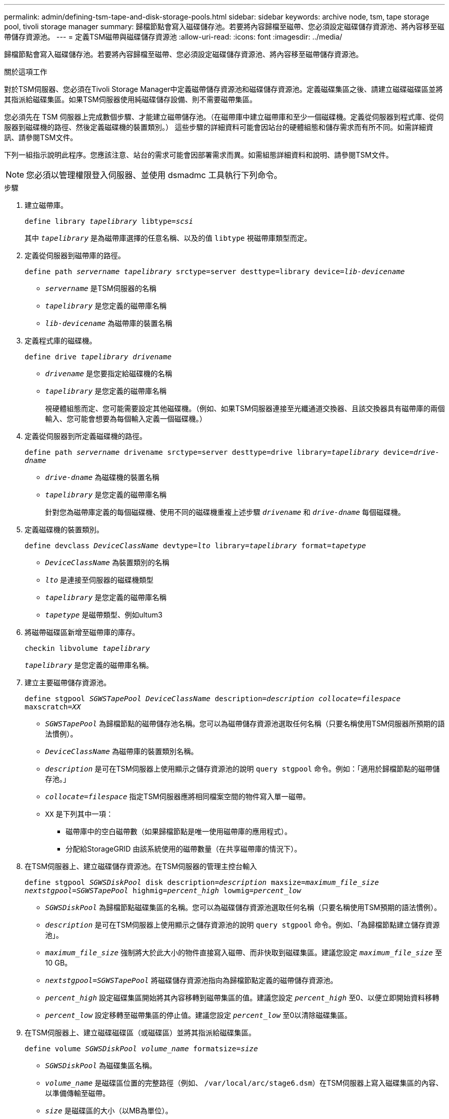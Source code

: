 ---
permalink: admin/defining-tsm-tape-and-disk-storage-pools.html 
sidebar: sidebar 
keywords: archive node, tsm, tape storage pool, tivoli storage manager 
summary: 歸檔節點會寫入磁碟儲存池。若要將內容歸檔至磁帶、您必須設定磁碟儲存資源池、將內容移至磁帶儲存資源池。 
---
= 定義TSM磁帶與磁碟儲存資源池
:allow-uri-read: 
:icons: font
:imagesdir: ../media/


[role="lead"]
歸檔節點會寫入磁碟儲存池。若要將內容歸檔至磁帶、您必須設定磁碟儲存資源池、將內容移至磁帶儲存資源池。

.關於這項工作
對於TSM伺服器、您必須在Tivoli Storage Manager中定義磁帶儲存資源池和磁碟儲存資源池。定義磁碟集區之後、請建立磁碟磁碟區並將其指派給磁碟集區。如果TSM伺服器使用純磁碟儲存設備、則不需要磁帶集區。

您必須先在 TSM 伺服器上完成數個步驟、才能建立磁帶儲存池。（在磁帶庫中建立磁帶庫和至少一個磁碟機。定義從伺服器到程式庫、從伺服器到磁碟機的路徑、然後定義磁碟機的裝置類別。） 這些步驟的詳細資料可能會因站台的硬體組態和儲存需求而有所不同。如需詳細資訊、請參閱TSM文件。

下列一組指示說明此程序。您應該注意、站台的需求可能會因部署需求而異。如需組態詳細資料和說明、請參閱TSM文件。


NOTE: 您必須以管理權限登入伺服器、並使用 dsmadmc 工具執行下列命令。

.步驟
. 建立磁帶庫。
+
`define library _tapelibrary_ libtype=_scsi_`

+
其中 `_tapelibrary_` 是為磁帶庫選擇的任意名稱、以及的值 `libtype` 視磁帶庫類型而定。

. 定義從伺服器到磁帶庫的路徑。
+
`define path _servername tapelibrary_ srctype=server desttype=library device=_lib-devicename_`

+
** `_servername_` 是TSM伺服器的名稱
** `_tapelibrary_` 是您定義的磁帶庫名稱
** `_lib-devicename_` 為磁帶庫的裝置名稱


. 定義程式庫的磁碟機。
+
`define drive _tapelibrary_ _drivename_`

+
** `_drivename_` 是您要指定給磁碟機的名稱
** `_tapelibrary_` 是您定義的磁帶庫名稱
+
視硬體組態而定、您可能需要設定其他磁碟機。（例如、如果TSM伺服器連接至光纖通道交換器、且該交換器具有磁帶庫的兩個輸入、您可能會想要為每個輸入定義一個磁碟機。）



. 定義從伺服器到所定義磁碟機的路徑。
+
`define path _servername_ drivename srctype=server desttype=drive library=_tapelibrary_ device=_drive-dname_`

+
** `_drive-dname_` 為磁碟機的裝置名稱
** `_tapelibrary_` 是您定義的磁帶庫名稱
+
針對您為磁帶庫定義的每個磁碟機、使用不同的磁碟機重複上述步驟 `_drivename_` 和 `_drive-dname_` 每個磁碟機。



. 定義磁碟機的裝置類別。
+
`define devclass _DeviceClassName_ devtype=_lto_ library=_tapelibrary_ format=_tapetype_`

+
** `_DeviceClassName_` 為裝置類別的名稱
** `_lto_` 是連接至伺服器的磁碟機類型
** `_tapelibrary_` 是您定義的磁帶庫名稱
** `_tapetype_` 是磁帶類型、例如ultum3


. 將磁帶磁碟區新增至磁帶庫的庫存。
+
`checkin libvolume _tapelibrary_`

+
`_tapelibrary_` 是您定義的磁帶庫名稱。

. 建立主要磁帶儲存資源池。
+
`define stgpool _SGWSTapePool_ _DeviceClassName_ description=_description_ _collocate=filespace_ maxscratch=_XX_`

+
** `_SGWSTapePool_` 為歸檔節點的磁帶儲存池名稱。您可以為磁帶儲存資源池選取任何名稱（只要名稱使用TSM伺服器所預期的語法慣例）。
** `_DeviceClassName_` 為磁帶庫的裝置類別名稱。
** `_description_` 是可在TSM伺服器上使用顯示之儲存資源池的說明 `query stgpool` 命令。例如：「適用於歸檔節點的磁帶儲存池。」
** `_collocate=filespace_` 指定TSM伺服器應將相同檔案空間的物件寫入單一磁帶。
** `XX` 是下列其中一項：
+
*** 磁帶庫中的空白磁帶數（如果歸檔節點是唯一使用磁帶庫的應用程式）。
*** 分配給StorageGRID 由該系統使用的磁帶數量（在共享磁帶庫的情況下）。




. 在TSM伺服器上、建立磁碟儲存資源池。在TSM伺服器的管理主控台輸入
+
`define stgpool _SGWSDiskPool_ disk description=_description_ maxsize=_maximum_file_size nextstgpool=SGWSTapePool_ highmig=_percent_high_ lowmig=_percent_low_`

+
** `_SGWSDiskPool_` 為歸檔節點磁碟集區的名稱。您可以為磁碟儲存資源池選取任何名稱（只要名稱使用TSM預期的語法慣例）。
** `_description_` 是可在TSM伺服器上使用顯示之儲存資源池的說明 `query stgpool` 命令。例如、「為歸檔節點建立儲存資源池」。
**  `_maximum_file_size_` 強制將大於此大小的物件直接寫入磁帶、而非快取到磁碟集區。建議您設定 `_maximum_file_size_` 至10 GB。
** `_nextstgpool=SGWSTapePool_` 將磁碟儲存資源池指向為歸檔節點定義的磁帶儲存資源池。
**  `_percent_high_` 設定磁碟集區開始將其內容移轉到磁帶集區的值。建議您設定 `_percent_high_` 至0、以便立即開始資料移轉
**  `_percent_low_` 設定移轉至磁帶集區的停止值。建議您設定 `_percent_low_` 至0以清除磁碟集區。


. 在TSM伺服器上、建立磁碟磁碟區（或磁碟區）並將其指派給磁碟集區。
+
`define volume _SGWSDiskPool_ _volume_name_ formatsize=_size_`

+
** `_SGWSDiskPool_` 為磁碟集區名稱。
** `_volume_name_` 是磁碟區位置的完整路徑（例如、 `/var/local/arc/stage6.dsm`）在TSM伺服器上寫入磁碟集區的內容、以準備傳輸至磁帶。
** `_size_` 是磁碟區的大小（以MB為單位）。
+
例如、若要建立單一磁碟區、使磁碟集區的內容填滿單一磁帶、請在磁帶磁碟區的容量為200 GB時、將大小值設為200000。

+
不過、可能需要建立大小較小的多個磁碟區、因為TSM伺服器可以寫入磁碟集區中的每個磁碟區。例如、如果磁帶大小為250 GB、請建立25個磁碟區、每個磁碟區大小為10 GB（10000）。

+
TSM伺服器會預先配置磁碟區目錄中的空間。這可能需要一段時間才能完成（200 GB磁碟區的時間超過三小時）。




